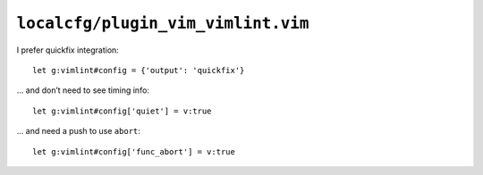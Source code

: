 ``localcfg/plugin_vim_vimlint.vim``
===================================

I prefer quickfix integration::

    let g:vimlint#config = {'output': 'quickfix'}

… and don’t need to see timing info::

    let g:vimlint#config['quiet'] = v:true

… and need a push to use ``abort``::

    let g:vimlint#config['func_abort'] = v:true
